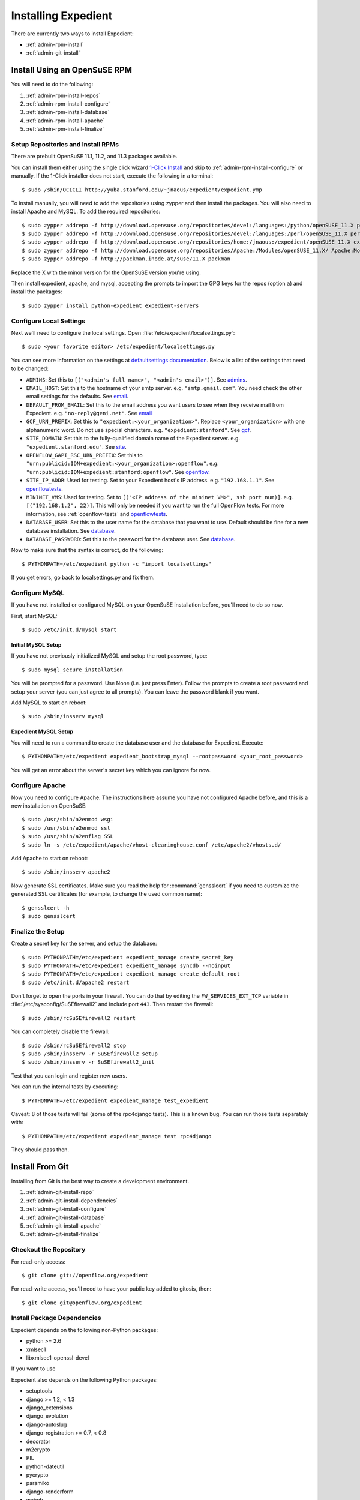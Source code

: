 .. _admin-install:

Installing Expedient
====================

There are currently two ways to install Expedient:

* :ref:`admin-rpm-install`
* :ref:`admin-git-install`

.. _admin-rpm-install:

Install Using an OpenSuSE RPM
-----------------------------

You will need to do the following:

#. :ref:`admin-rpm-install-repos`
#. :ref:`admin-rpm-install-configure`
#. :ref:`admin-rpm-install-database`
#. :ref:`admin-rpm-install-apache`
#. :ref:`admin-rpm-install-finalize`

.. _admin-rpm-install-repos:

Setup Repositories and Install RPMs
...................................

There are prebuilt OpenSuSE 11.1, 11.2, and 11.3 packages
available. 

You can install them either using the single click wizard `1-Click Install`_
and skip to :ref:`admin-rpm-install-configure` or manually. If the 1-Click
installer does not start, execute the following in a terminal::

    $ sudo /sbin/OCICLI http://yuba.stanford.edu/~jnaous/expedient/expedient.ymp

To install manually, you will need to add the repositories
using zypper and then install the packages. You will also need
to install Apache and MySQL. To add the required repositories::

    $ sudo zypper addrepo -f http://download.opensuse.org/repositories/devel:/languages:/python/openSUSE_11.X python
    $ sudo zypper addrepo -f http://download.opensuse.org/repositories/devel:/languages:/perl/openSUSE_11.X perl
    $ sudo zypper addrepo -f http://download.opensuse.org/repositories/home:/jnaous:/expedient/openSUSE_11.X expedient
    $ sudo zypper addrepo -f http://download.opensuse.org/repositories/Apache:/Modules/openSUSE_11.X/ Apache:Modules
    $ sudo zypper addrepo -f http://packman.inode.at/suse/11.X packman

Replace the X with the minor version for the OpenSuSE version you're using.

Then install expedient, apache, and mysql, accepting the prompts to import the
GPG keys for the repos (option ``a``) and install the packages::

    $ sudo zypper install python-expedient expedient-servers

.. _1-Click Install: data:text/x-suse-ymu,http://yuba.stanford.edu/~jnaous/expedient/expedient.ymp

.. _admin-rpm-install-configure:

Configure Local Settings
........................

Next we'll need to configure the local settings. Open
:file:`/etc/expedient/localsettings.py`::

    $ sudo <your favorite editor> /etc/expedient/localsettings.py

You can see more information on the settings at `defaultsettings
documentation`_. Below is a list of the settings that need to be changed:

* ``ADMINS``: Set this to ``[("<admin's full name>", "<admin's
  email>")]``. See admins_.
* ``EMAIL_HOST``: Set this to the hostname of your smtp
  server. e.g. ``"smtp.gmail.com"``. You need check the other email settings
  for the defaults. See email_.
* ``DEFAULT_FROM_EMAIL``: Set this to the email address you want users to see when
  they receive mail from
  Expedient. e.g. ``"no-reply@geni.net"``. See email_
* ``GCF_URN_PREFIX``: Set this to ``"expedient:<your_organization>"``. Replace
  ``<your_organization>`` with one alphanumeric word. Do not use special
  characters. e.g. ``"expedient:stanford"``. See gcf_.
* ``SITE_DOMAIN``: Set this to the fully-qualified domain name of the Expedient
  server. e.g. ``"expedient.stanford.edu"``. See site_.
* ``OPENFLOW_GAPI_RSC_URN_PREFIX``: Set this to
  ``"urn:publicid:IDN+expedient:<your_organization>:openflow"``. e.g. 
  ``"urn:publicid:IDN+expedient:stanford:openflow"``. See openflow_.
* ``SITE_IP_ADDR``: Used for testing. Set to your Expedient host's IP
  address. e.g. ``"192.168.1.1"``. See openflowtests_.
* ``MININET_VMS``: Used for testing. Set to ``[("<IP address of the mininet VM>",
  ssh port num)]``. e.g. ``[("192.168.1.2", 22)]``. This will only be needed if you
  want to run the full OpenFlow tests. For more information, see
  :ref:`openflow-tests` and openflowtests_.
* ``DATABASE_USER``: Set this to the user name for the database that you want to
  use. Default should be fine for a new database
  installation. See database_.
* ``DATABASE_PASSWORD``: Set this to the password for the
  database user. See database_.

Now to make sure that the syntax is correct, do the following::

    $ PYTHONPATH=/etc/expedient python -c "import localsettings"

If you get errors, go back to localsettings.py and fix them.

.. _defaultsettings documentation: http://yuba.stanford.edu/~jnaous/expedient/docs/api/expedient.clearinghouse.defaultsettings-module.html

.. _admins: http://yuba.stanford.edu/~jnaous/expedient/docs/api/expedient.clearinghouse.defaultsettings.admins-module.html

.. _email: http://yuba.stanford.edu/~jnaous/expedient/docs/api/expedient.clearinghouse.defaultsettings.email-module.html

.. _gcf: http://yuba.stanford.edu/~jnaous/expedient/docs/api/expedient.clearinghouse.defaultsettings.gcf-module.html

.. _site: http://yuba.stanford.edu/~jnaous/expedient/docs/api/expedient.clearinghouse.defaultsettings.site-module.html

.. _openflow: http://yuba.stanford.edu/~jnaous/expedient/docs/api/expedient.clearinghouse.defaultsettings.openflow-module.html

.. _openflowtests: http://yuba.stanford.edu/~jnaous/expedient/docs/api/expedient.clearinghouse.defaultsettings.openflowtests-module.html

.. _database: http://yuba.stanford.edu/~jnaous/expedient/docs/api/expedient.clearinghouse.defaultsettings.database-module.html

.. _admin-rpm-install-database:

Configure MySQL
...............

If you have not installed or configured MySQL on your OpenSuSE installation
before, you'll need to do so now.

First, start MySQL::

    $ sudo /etc/init.d/mysql start

Initial MySQL Setup
^^^^^^^^^^^^^^^^^^^

If you have not previously initialized MySQL and setup the root password, type::

    $ sudo mysql_secure_installation

You will be prompted for a password. Use None (i.e. just press Enter). Follow
the prompts to create a root password and setup your server (you can just
agree to all prompts). You can leave the password blank if you want.

Add MySQL to start on reboot::

    $ sudo /sbin/insserv mysql

Expedient MySQL Setup
^^^^^^^^^^^^^^^^^^^^^

You will need to run a command to create the database user and the database
for Expedient. Execute::

    $ PYTHONPATH=/etc/expedient expedient_bootstrap_mysql --rootpassword <your_root_password>

You will get an error about the server's secret key which you can ignore for
now.

.. _admin-rpm-install-apache:

Configure Apache
................

Now you need to configure Apache. The instructions here assume you have not
configured Apache before, and this is a new installation on OpenSuSE::

    $ sudo /usr/sbin/a2enmod wsgi
    $ sudo /usr/sbin/a2enmod ssl
    $ sudo /usr/sbin/a2enflag SSL
    $ sudo ln -s /etc/expedient/apache/vhost-clearinghouse.conf /etc/apache2/vhosts.d/

Add Apache to start on reboot::

    $ sudo /sbin/insserv apache2

Now generate SSL certificates. Make sure you read the help for
:command:`gensslcert` if you need to customize the generated SSL
certificates (for example, to change the used common name)::

    $ gensslcert -h
    $ sudo gensslcert

.. _admin-rpm-install-finalize:

Finalize the Setup
..................

Create a secret key for the server, and setup the database::

    $ sudo PYTHONPATH=/etc/expedient expedient_manage create_secret_key
    $ sudo PYTHONPATH=/etc/expedient expedient_manage syncdb --noinput
    $ sudo PYTHONPATH=/etc/expedient expedient_manage create_default_root
    $ sudo /etc/init.d/apache2 restart

Don't forget to open the ports in your firewall. You can do that by editing
the ``FW_SERVICES_EXT_TCP`` variable in
:file:`/etc/sysconfig/SuSEfirewall2` and include port
``443``. Then restart the firewall::

    $ sudo /sbin/rcSuSEfirewall2 restart

You can completely disable the firewall::

    $ sudo /sbin/rcSuSEfirewall2 stop
    $ sudo /sbin/insserv -r SuSEfirewall2_setup
    $ sudo /sbin/insserv -r SuSEfirewall2_init

Test that you can login and register new users.

You can run the internal tests by executing::

    $ PYTHONPATH=/etc/expedient expedient_manage test_expedient

Caveat: 8 of those tests will fail (some of the rpc4django tests). This
is a known bug. You can run those tests separately with::

    $ PYTHONPATH=/etc/expedient expedient_manage test rpc4django

They should pass then.

.. _admin-git-install:

Install From Git
----------------

Installing from Git is the best way to create a development environment.

#. :ref:`admin-git-install-repo`
#. :ref:`admin-git-install-dependencies`
#. :ref:`admin-git-install-configure`
#. :ref:`admin-git-install-database`
#. :ref:`admin-git-install-apache`
#. :ref:`admin-git-install-finalize`

.. _admin-git-install-repo:

Checkout the Repository
.......................

For read-only access::

    $ git clone git://openflow.org/expedient

For read-write access, you'll need to have your public key added to gitosis, then::

    $ git clone git@openflow.org/expedient

.. _admin-git-install-dependencies:

Install Package Dependencies
............................

Expedient depends on the following non-Python packages:

* python >= 2.6
* xmlsec1
* libxmlsec1-openssl-devel

If you want to use

Expedient also depends on the following Python packages:

* setuptools
* django >= 1.2, < 1.3
* django_extensions
* django_evolution
* django-autoslug
* django-registration >= 0.7, < 0.8
* decorator
* m2crypto
* PIL
* python-dateutil
* pycrypto
* paramiko
* django-renderform
* webob
* pyOpenSSL
* pyquery
* sphinx
* pygments
* libxslt-python
* ZSI
* MySQL-python >= 1.2.1p2

If you install ``setuptools``, and you have their dependencies
installed, you can install all of these packages using ::

    $ sudo easy_install <python-package>

.. _admin-git-install-configure:

Configure Local Settings
........................

Run the following command to create a skeleton :file:`localsetting.py` file::

    $ cd expedient/src/python
    $ PYTHONPATH=. python expedient/clearinghouse/bootstrap_local_settings.py expedient/clearinghouse/

Then edit the newly-created :file:`expedient/clearinghouse/localsettings.py` using your favorite editor.

Take a look at the settings under defaultsettings_ to
understand all the available settings. The created settings in
:file:`localsettings.py` are the minimal ones required, and they
need to be set.

.. _defaultsettings: http://yuba.stanford.edu/~jnaous/expedient/docs/api/expedient.clearinghouse.defaultsettings-module.html

.. _admin-git-install-database:

Configure a MySQL Database
..........................

If you have not installed or configured MySQL on your installation
before, you'll need to do so now. Since this part of the manual
is distro agnostic, you'll need to review your distro's
documentation for installing MySQL.

You will need to do the following:

#. Install MySQL somewhere and make sure it can be accessed from
   the Expedient host.
#. Configure MySQL to allow Expedient to create its users and databases.

For step 1 above on an OpenSuSE installation, look at :ref:`_admin-rpm-install-database`

For step 2 above, you can use an Expedient function::

    $ cd expedient/src/python
    $ PYTHONPATH=.:expedient/clearinghouse python
    >>> from expedient.clearinghouse import settings
    >>> from expedient.clearinghouse.commands.utils import create_user
    >>> create_user(<DB root username>, <DB root password>,
        settings.DATABASE_USER, settings.DATABASE_PASSWORD,
        settings.DATABASE_NAME,
        settings.DATABASE_HOST or "localhost")

Replace ``<DB root username>`` and ``<DB root password>`` with your
database's root username and password. This will probably be
different than your OS's root username and password.

You might get an error about the server's secret key which you
can ignore for now.

.. _admin-git-install-apache:

Configure Apache
................

Now you need to configure Apache. The instructions here assume
you have Apache installed and configured. Enable ``mod_wsgi`` and
``mod_ssl`` according to your OS. On OpenSuSE, you can do::

    $ sudo /usr/sbin/a2enmod wsgi
    $ sudo /usr/sbin/a2enmod ssl
    $ sudo /usr/sbin/a2enflag SSL

Next you will need to edit a configuration file. Open
:file:`expedient/src/config/expedient/clearinghouse/apache/vhost-clearinghouse.conf`.

In line 3, replace ``443`` with the port you want to use for Apache (note
you will need to make sure that port is enabled through the
firewall), and replace ``/home/expedient/expedient`` with the
path to your checked out Expedient tree.

Edit
:file:`expedient/src/config/expedient/common/apache/vhost-macros.conf`
and replace the ``user=...`` on line 24 with ``user=<your username``.

Then you will need to include the following files in your
:file:`httpd.conf` in order:

* :file:`expedient/src/config/expedient/common/apache/vhost-macros.conf`
* :file:`expedient/src/config/expedient/clearinghouse/apache/vhost-clearinghouse.conf`

On OpenSuSE, you can do that by::

	$ sudo ln -s expedient/src/config/expedient/common/apache/vhost-macros.conf \
	  /etc/apache2/conf.d
	$ sudo ln -s expedient/src/config/expedient/common/apache/vhost-macros.conf \
	  /etc/apache2/vhosts.d

Make sure you have SSL working on Apache with certificates. You
can generate certificates on OpenSuSE using the
:command:`gensslcert` command. You will need to make sure that the Common Name
in the certificate produced is the fully qualified domain name of your server.
Type :command:`gensslcert -h` for options.

Note that for most testing, you won't actually use Apache, but would use
Django's internal testing webserver.

.. _admin-git-install-finalize:

Finalize the Setup
..................

Create a secret key for the server, and setup the database::

    $ cd expedient/src/python
    $ python expedient/clearinghouse/manage.py create_secret_key
    $ python expedient/clearinghouse/manage.py syncdb --noinput
    $ python expedient/clearinghouse/manage.py create_default_root

Then restart Apache.

Don't forget to open the ports in your firewall. On OpenSuSE, you
can do that by editing
the ``FW_SERVICES_EXT_TCP`` variable and include port ``443`` and any other
ports you want to allow. Then restart the firewall::

    $ sudo /sbin/rcSuSEfirewall2 restart

You can completely disable the firewall::

    $ sudo /sbin/rcSuSEfirewall2 stop
    $ sudo /sbin/insserv -r SuSEfirewall2_setup
    $ sudo /sbin/insserv -r SuSEfirewall2_init

Test that you can login and register new users.

You can run the internal tests by executing::

    $ python expedient/clearinghouse/manage.py test_expedient

Caveat: 8 of those tests will fail (some of the rpc4django tests). This
is a known bug. You can run those tests separately with::

    $ python expedient/clearinghouse/manage.py test rpc4django

They should pass then.
